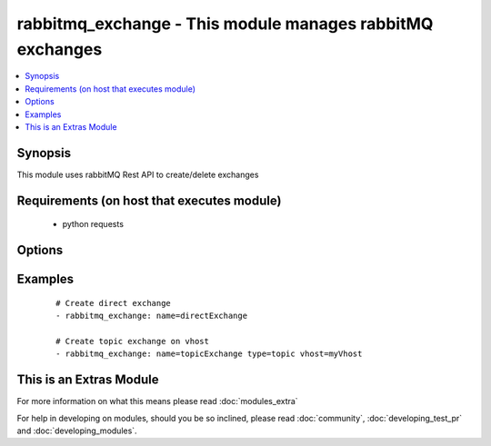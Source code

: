 .. _rabbitmq_exchange:


rabbitmq_exchange - This module manages rabbitMQ exchanges
++++++++++++++++++++++++++++++++++++++++++++++++++++++++++

.. versionadded:: 2.0


.. contents::
   :local:
   :depth: 1


Synopsis
--------

This module uses rabbitMQ Rest API to create/delete exchanges


Requirements (on host that executes module)
-------------------------------------------

  * python requests


Options
-------

.. raw:: html

    <table border=1 cellpadding=4>
    <tr>
    <th class="head">parameter</th>
    <th class="head">required</th>
    <th class="head">default</th>
    <th class="head">choices</th>
    <th class="head">comments</th>
    </tr>
            <tr>
    <td>arguments<br/><div style="font-size: small;"></div></td>
    <td>no</td>
    <td></td>
        <td><ul></ul></td>
        <td><div>extra arguments for exchange. If defined this argument is a key/value dictionary</div></td></tr>
            <tr>
    <td>auto_delete<br/><div style="font-size: small;"></div></td>
    <td>no</td>
    <td></td>
        <td><ul><li>yes</li><li>no</li></ul></td>
        <td><div>if the exchange should delete itself after all queues/exchanges unbound from it</div></td></tr>
            <tr>
    <td>durable<br/><div style="font-size: small;"></div></td>
    <td>no</td>
    <td>True</td>
        <td><ul><li>yes</li><li>no</li></ul></td>
        <td><div>whether exchange is durable or not</div></td></tr>
            <tr>
    <td>exchange_type<br/><div style="font-size: small;"></div></td>
    <td>no</td>
    <td>direct</td>
        <td><ul><li>fanout</li><li>direct</li><li>headers</li><li>topic</li></ul></td>
        <td><div>type for the exchange</div></br>
        <div style="font-size: small;">aliases: type<div></td></tr>
            <tr>
    <td>internal<br/><div style="font-size: small;"></div></td>
    <td>no</td>
    <td></td>
        <td><ul><li>yes</li><li>no</li></ul></td>
        <td><div>exchange is available only for other exchanges</div></td></tr>
            <tr>
    <td>login_host<br/><div style="font-size: small;"></div></td>
    <td>no</td>
    <td>localhost</td>
        <td><ul></ul></td>
        <td><div>rabbitMQ host for connection</div></td></tr>
            <tr>
    <td>login_password<br/><div style="font-size: small;"></div></td>
    <td>no</td>
    <td></td>
        <td><ul></ul></td>
        <td><div>rabbitMQ password for connection</div></td></tr>
            <tr>
    <td>login_port<br/><div style="font-size: small;"></div></td>
    <td>no</td>
    <td>15672</td>
        <td><ul></ul></td>
        <td><div>rabbitMQ management api port</div></td></tr>
            <tr>
    <td>login_user<br/><div style="font-size: small;"></div></td>
    <td>no</td>
    <td>guest</td>
        <td><ul></ul></td>
        <td><div>rabbitMQ user for connection</div></td></tr>
            <tr>
    <td>name<br/><div style="font-size: small;"></div></td>
    <td>yes</td>
    <td></td>
        <td><ul></ul></td>
        <td><div>Name of the exchange to create</div></td></tr>
            <tr>
    <td>state<br/><div style="font-size: small;"></div></td>
    <td>no</td>
    <td>present</td>
        <td><ul><li>present</li><li>absent</li></ul></td>
        <td><div>Whether the exchange should be present or absent</div><div>Only present implemented atm</div></td></tr>
            <tr>
    <td>vhost<br/><div style="font-size: small;"></div></td>
    <td>no</td>
    <td>/</td>
        <td><ul></ul></td>
        <td><div>rabbitMQ virtual host</div></td></tr>
        </table>
    </br>



Examples
--------

 ::

    # Create direct exchange
    - rabbitmq_exchange: name=directExchange
    
    # Create topic exchange on vhost
    - rabbitmq_exchange: name=topicExchange type=topic vhost=myVhost




    
This is an Extras Module
------------------------

For more information on what this means please read :doc:`modules_extra`

    
For help in developing on modules, should you be so inclined, please read :doc:`community`, :doc:`developing_test_pr` and :doc:`developing_modules`.

